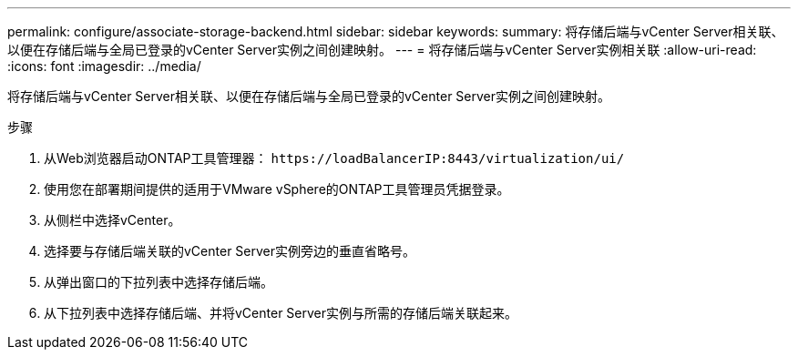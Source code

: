 ---
permalink: configure/associate-storage-backend.html 
sidebar: sidebar 
keywords:  
summary: 将存储后端与vCenter Server相关联、以便在存储后端与全局已登录的vCenter Server实例之间创建映射。 
---
= 将存储后端与vCenter Server实例相关联
:allow-uri-read: 
:icons: font
:imagesdir: ../media/


[role="lead"]
将存储后端与vCenter Server相关联、以便在存储后端与全局已登录的vCenter Server实例之间创建映射。

.步骤
. 从Web浏览器启动ONTAP工具管理器： `\https://loadBalancerIP:8443/virtualization/ui/`
. 使用您在部署期间提供的适用于VMware vSphere的ONTAP工具管理员凭据登录。
. 从侧栏中选择vCenter。
. 选择要与存储后端关联的vCenter Server实例旁边的垂直省略号。
. 从弹出窗口的下拉列表中选择存储后端。
. 从下拉列表中选择存储后端、并将vCenter Server实例与所需的存储后端关联起来。

